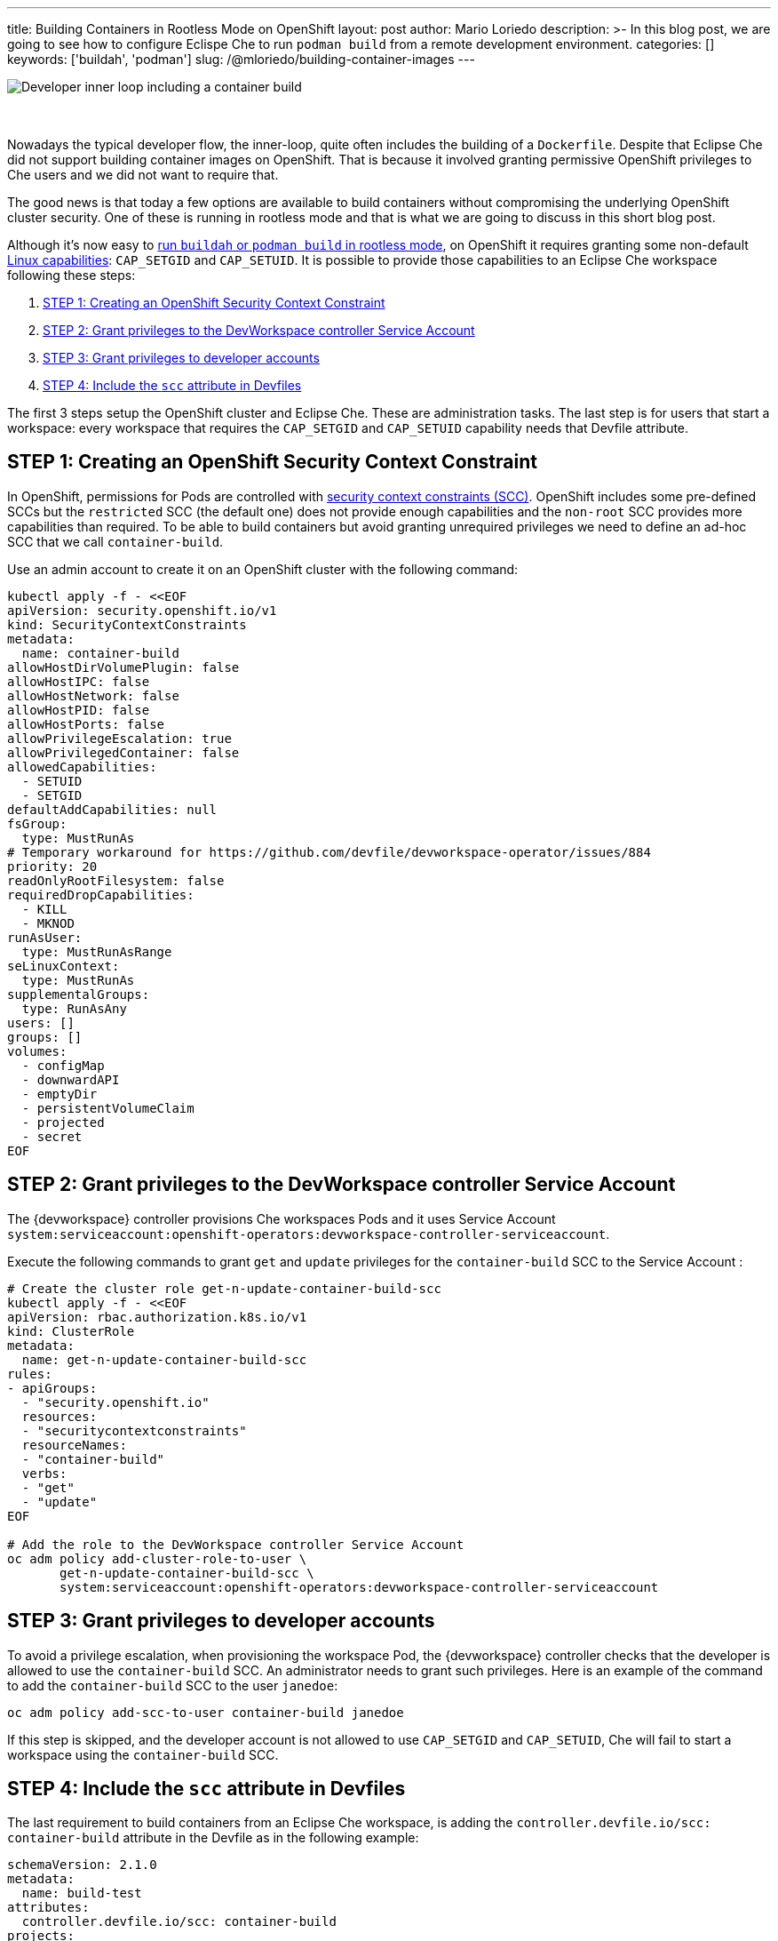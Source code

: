 ---
title: Building Containers in Rootless Mode on OpenShift
layout: post
author: Mario Loriedo
description: >-
  In this blog post, we are going to see how to configure Eclispe Che to run `podman build` from a remote development environment.
categories: []
keywords: ['buildah', 'podman']
slug: /@mloriedo/building-container-images
---

image::/assets/img/building-container-images/che-inner-loop-optimized.png[Developer inner loop including a container build]
{nbsp} +
{nbsp} +
Nowadays the typical developer flow, the inner-loop, quite often includes the building of a `Dockerfile`. Despite that Eclipse Che did not support building container images on OpenShift. That is because it involved granting permissive OpenShift privileges to Che users and we did not want to require that.

The good news is that today a few options are available to build containers without compromising the underlying OpenShift cluster security. One of these is running in rootless mode and that is what we are going to discuss in this short blog post.

Although it's now easy to link:https://github.com/containers/buildah/blob/main/docs/tutorials/05-openshift-rootless-build.md[run `buildah` or `podman build` in rootless mode], on OpenShift it requires granting some non-default link:https://man7.org/linux/man-pages/man7/capabilities.7.html[Linux capabilities]: `CAP_SETGID` and `CAP_SETUID`. It is possible to provide those capabilities to an Eclipse Che workspace following these steps:

1. <<step_1>>
2. <<step_2>>
3. <<step_3>>
4. <<step_4>>

The first 3 steps setup the OpenShift cluster and Eclipse Che. These are administration tasks. The last step is for users that start a workspace: every workspace that requires the `CAP_SETGID` and `CAP_SETUID` capability needs that Devfile attribute.

== STEP 1: Creating an OpenShift Security Context Constraint [[step_1]]

In OpenShift, permissions for Pods are controlled with link:https://docs.openshift.com/container-platform/latest/authentication/managing-security-context-constraints.html[security context constraints (SCC)]. OpenShift includes some pre-defined SCCs but the `restricted` SCC (the default one) does not provide enough capabilities and the `non-root` SCC provides more capabilities than required. To be able to build containers but avoid granting unrequired privileges we need to define an ad-hoc SCC that we call `container-build`. 

Use an admin account to create it on an OpenShift cluster with the following command:

[source,bash]
----
kubectl apply -f - <<EOF
apiVersion: security.openshift.io/v1
kind: SecurityContextConstraints
metadata:
  name: container-build
allowHostDirVolumePlugin: false
allowHostIPC: false
allowHostNetwork: false
allowHostPID: false
allowHostPorts: false
allowPrivilegeEscalation: true
allowPrivilegedContainer: false
allowedCapabilities:
  - SETUID
  - SETGID
defaultAddCapabilities: null
fsGroup:
  type: MustRunAs
# Temporary workaround for https://github.com/devfile/devworkspace-operator/issues/884
priority: 20
readOnlyRootFilesystem: false
requiredDropCapabilities:
  - KILL
  - MKNOD
runAsUser:
  type: MustRunAsRange
seLinuxContext:
  type: MustRunAs
supplementalGroups:
  type: RunAsAny
users: []
groups: []
volumes:
  - configMap
  - downwardAPI
  - emptyDir
  - persistentVolumeClaim
  - projected
  - secret
EOF
----

== STEP 2: Grant privileges to the DevWorkspace controller Service Account [[step_2]]

The {devworkspace} controller provisions Che workspaces Pods and it uses Service Account `system:serviceaccount:openshift-operators:devworkspace-controller-serviceaccount`. 

Execute the following commands to grant `get` and `update` privileges for the `container-build` SCC to the Service Account :

[source, bash]
----
# Create the cluster role get-n-update-container-build-scc
kubectl apply -f - <<EOF
apiVersion: rbac.authorization.k8s.io/v1
kind: ClusterRole
metadata:
  name: get-n-update-container-build-scc
rules:
- apiGroups:
  - "security.openshift.io"
  resources:
  - "securitycontextconstraints"
  resourceNames:
  - "container-build"
  verbs:
  - "get"
  - "update"
EOF

# Add the role to the DevWorkspace controller Service Account
oc adm policy add-cluster-role-to-user \
       get-n-update-container-build-scc \
       system:serviceaccount:openshift-operators:devworkspace-controller-serviceaccount
----

== STEP 3: Grant privileges to developer accounts [[step_3]]

To avoid a privilege escalation, when provisioning the workspace Pod, the {devworkspace} controller checks that the developer is allowed to use the `container-build` SCC. An administrator needs to grant such privileges. Here is an example of the command to add the `container-build` SCC to the user `janedoe`:

[source, bash]
----
oc adm policy add-scc-to-user container-build janedoe
----

If this step is skipped, and the developer account is not allowed to use `CAP_SETGID` and `CAP_SETUID`, Che will fail to start a workspace using the `container-build` SCC.

== STEP 4: Include the `scc` attribute in Devfiles [[step_4]]

The last requirement to build containers from an Eclipse Che workspace, is adding the `controller.devfile.io/scc: container-build` attribute in the Devfile as in the following example:

[source, yaml]
----
schemaVersion: 2.1.0
metadata:
  name: build-test
attributes:
  controller.devfile.io/scc: container-build
projects:
- name: dockerfile-hello-world
  git:
    remotes:
      origin: https://github.com/l0rd/dockerfile-hello-world
components:
- name: devtooling-container
  container:
    image: quay.io/devspaces/udi-rhel8:next
    memoryLimit: 1Gi 
    cpuLimit: 1000m
----

When this attribute is included in the Devfile, the resulting workspace Pod will have the `openshift.io/scc: container-build` annotation:

[source, bash]
----
$ oc get pod workspace52aa1da24d244cef -o yaml
apiVersion: v1
kind: Pod
metadata:
  annotations:
    openshift.io/scc: container-build
(...)
----

And it's now possible to open a terminal and build a Dockerfile:

.Running Podman build
image::/assets/img/building-container-images/podman-build.gif[Running Podman build]

== Current limitations and next steps

The first 3 steps mentioned in this post are manual and can be error-prone. In the next releases of Eclipse Che, we want to add a CheCluster field that controls if Eclipse Che is capable to do container builds or not. When enabled, Eclipse Che Operator automatically applies <<step_1>>, <<step_2>> and <<step_3>>.

Step 4, <<step_4>>, should not be required. When containers build is enabled, every workspace Pod should have the required capabilities.

The Universal Developer Image, the default image used in Che workspaces, uses Podman and Buildah with a VFS file system. But for better performance, `fuse-overlay` is recommended.

The Universal Developer Image is also not configured to run Docker BuildKit in rootless mode and `docker build` doesn't work on OpenShift yet.

Other than rootless mode, we are investigating the use of user namespaces in {orch-name} to build containers.
